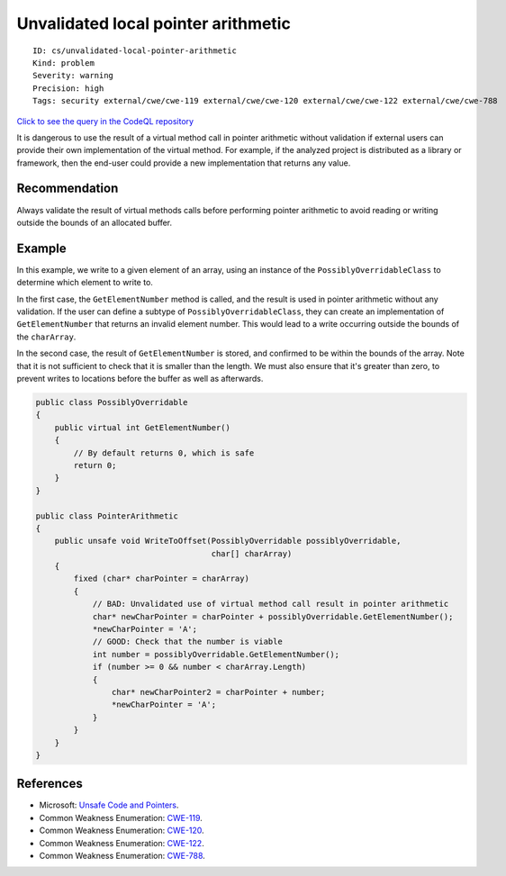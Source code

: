 Unvalidated local pointer arithmetic
====================================

::

    ID: cs/unvalidated-local-pointer-arithmetic
    Kind: problem
    Severity: warning
    Precision: high
    Tags: security external/cwe/cwe-119 external/cwe/cwe-120 external/cwe/cwe-122 external/cwe/cwe-788

`Click to see the query in the CodeQL
repository <https://github.com/github/codeql/tree/main/csharp/ql/src/Security%20Features/CWE-119/LocalUnvalidatedArithmetic.ql>`__

It is dangerous to use the result of a virtual method call in pointer
arithmetic without validation if external users can provide their own
implementation of the virtual method. For example, if the analyzed
project is distributed as a library or framework, then the end-user
could provide a new implementation that returns any value.

Recommendation
--------------

Always validate the result of virtual methods calls before performing
pointer arithmetic to avoid reading or writing outside the bounds of an
allocated buffer.

Example
-------

In this example, we write to a given element of an array, using an
instance of the ``PossiblyOverridableClass`` to determine which element
to write to.

In the first case, the ``GetElementNumber`` method is called, and the
result is used in pointer arithmetic without any validation. If the user
can define a subtype of ``PossiblyOverridableClass``, they can create an
implementation of ``GetElementNumber`` that returns an invalid element
number. This would lead to a write occurring outside the bounds of the
``charArray``.

In the second case, the result of ``GetElementNumber`` is stored, and
confirmed to be within the bounds of the array. Note that it is not
sufficient to check that it is smaller than the length. We must also
ensure that it's greater than zero, to prevent writes to locations
before the buffer as well as afterwards.

.. code:: csharp

    public class PossiblyOverridable
    {
        public virtual int GetElementNumber()
        {
            // By default returns 0, which is safe
            return 0;
        }
    }

    public class PointerArithmetic
    {
        public unsafe void WriteToOffset(PossiblyOverridable possiblyOverridable,
                                         char[] charArray)
        {
            fixed (char* charPointer = charArray)
            {
                // BAD: Unvalidated use of virtual method call result in pointer arithmetic
                char* newCharPointer = charPointer + possiblyOverridable.GetElementNumber();
                *newCharPointer = 'A';
                // GOOD: Check that the number is viable
                int number = possiblyOverridable.GetElementNumber();
                if (number >= 0 && number < charArray.Length)
                {
                    char* newCharPointer2 = charPointer + number;
                    *newCharPointer = 'A';
                }
            }
        }
    }

References
----------

-  Microsoft: `Unsafe Code and
   Pointers <https://msdn.microsoft.com/en-us/library/t2yzs44b.aspx>`__.
-  Common Weakness Enumeration:
   `CWE-119 <https://cwe.mitre.org/data/definitions/119.html>`__.
-  Common Weakness Enumeration:
   `CWE-120 <https://cwe.mitre.org/data/definitions/120.html>`__.
-  Common Weakness Enumeration:
   `CWE-122 <https://cwe.mitre.org/data/definitions/122.html>`__.
-  Common Weakness Enumeration:
   `CWE-788 <https://cwe.mitre.org/data/definitions/788.html>`__.
